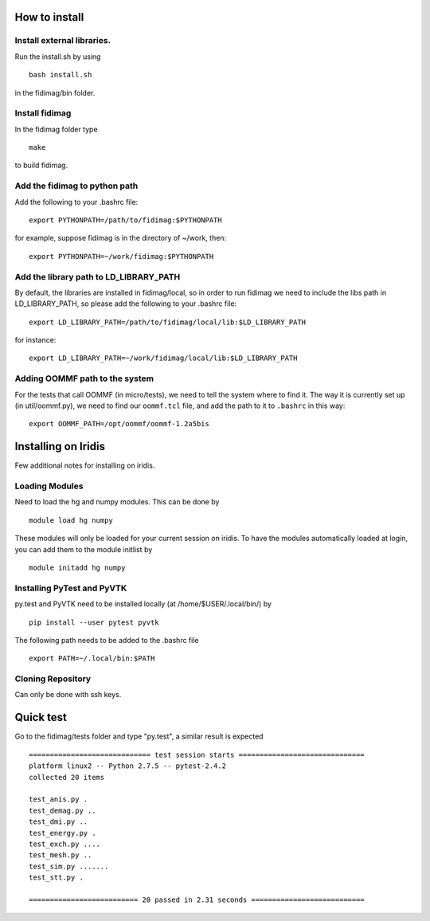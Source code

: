 

How to install
===============

Install external libraries.
---------------------------------------

Run the install.sh by using ::

   bash install.sh

in the fidimag/bin folder.

Install fidimag
---------------------------------------

In the fidimag folder type ::

   make

to build fidimag.

Add the fidimag to python path
---------------------------------------

Add the following to your .bashrc file::

   export PYTHONPATH=/path/to/fidimag:$PYTHONPATH

for example, suppose fidimag is in the directory of ~/work, then::

   export PYTHONPATH=~/work/fidimag:$PYTHONPATH

Add the library path to LD_LIBRARY_PATH
---------------------------------------

By default, the libraries are installed in fidimag/local, so in order
to run fidimag we need to include the libs path in LD_LIBRARY_PATH, so
please add the following to your .bashrc file::

   export LD_LIBRARY_PATH=/path/to/fidimag/local/lib:$LD_LIBRARY_PATH

for instance::

  export LD_LIBRARY_PATH=~/work/fidimag/local/lib:$LD_LIBRARY_PATH


Adding OOMMF path to the system
-------------------------------

For the tests that call OOMMF (in micro/tests), we need to tell the system where to
find it. The way it is currently set up (in util/oommf.py), we need to
find our ``oommf.tcl`` file, and add the path to it to ``.bashrc`` in this way::

  export OOMMF_PATH=/opt/oommf/oommf-1.2a5bis


Installing on Iridis
====================

Few additional notes for installing on iridis.

Loading Modules
---------------

Need to load the hg and numpy modules. This can be done by ::

    module load hg numpy

These modules will only be loaded for your current session on iridis. To have the modules automatically loaded at login, you can add them to the module initlist by ::

    module initadd hg numpy


Installing PyTest and PyVTK
---------------------------

py.test and PyVTK need to be installed locally (at /home/$USER/.local/bin/) by ::

    pip install --user pytest pyvtk

The following path needs to be added to the .bashrc file ::

    export PATH=~/.local/bin:$PATH

Cloning Repository
------------------

Can only be done with ssh keys.

Quick test
===============
Go to the fidimag/tests folder and type "py.test", a similar result is expected ::

   ============================= test session starts ==============================
   platform linux2 -- Python 2.7.5 -- pytest-2.4.2
   collected 20 items

   test_anis.py .
   test_demag.py ..
   test_dmi.py ..
   test_energy.py .
   test_exch.py ....
   test_mesh.py ..
   test_sim.py .......
   test_stt.py .

   ========================== 20 passed in 2.31 seconds ===========================
